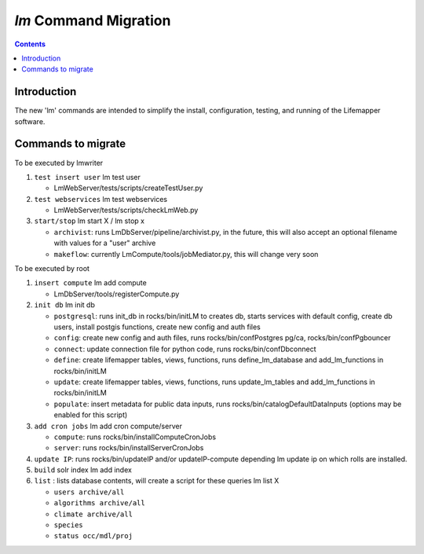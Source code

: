 .. highlight:: rest

`lm` Command Migration
======================
.. contents::

Introduction
------------
The new 'lm' commands are intended to simplify the install, configuration, 
testing, and running of the Lifemapper software.

Commands to migrate
-------------------

To be executed by lmwriter

#. ``test insert user``  lm test user
 
   * LmWebServer/tests/scripts/createTestUser.py

#. ``test webservices``  lm test webservices
 
   * LmWebServer/tests/scripts/checkLmWeb.py
 
#. ``start/stop``  lm start X / lm stop x
 
   * ``archivist``: runs LmDbServer/pipeline/archivist.py, in the future, this
     will also accept an optional filename with values for a "user" archive 
   * ``makeflow``: currently LmCompute/tools/jobMediator.py, this will change
     very soon

To be executed by root

#. ``insert compute`` lm add compute
 
   * LmDbServer/tools/registerCompute.py
 
#. ``init db`` lm init db
 
   * ``postgresql``: runs init_db in rocks/bin/initLM to creates db, starts
     services with default config, create db users, install postgis functions,     
     create new config and auth files
   * ``config``: create new config and auth files, runs 
     rocks/bin/confPostgres pg/ca, rocks/bin/confPgbouncer
   * ``connect``: update connection file for python code, runs 
     rocks/bin/confDbconnect
   * ``define``: create lifemapper tables, views, functions,
     runs define_lm_database and add_lm_functions in rocks/bin/initLM
   * ``update``: create lifemapper tables, views, functions,
     runs update_lm_tables and add_lm_functions in rocks/bin/initLM
   * ``populate``: insert metadata for public data inputs, runs
     rocks/bin/catalogDefaultDataInputs (options may be enabled for this script)
 
#. ``add cron jobs`` lm add cron compute/server
 
   * ``compute``: runs rocks/bin/installComputeCronJobs
   * ``server``: runs rocks/bin/installServerCronJobs

#. ``update IP``: runs rocks/bin/updateIP and/or updateIP-compute depending lm update ip
   on which rolls are installed.
#. ``build`` solr index  lm add index
#. ``list`` : lists database contents, will create a script for these queries lm list X
 
   * ``users archive/all``
   * ``algorithms archive/all``
   * ``climate archive/all``  
   * ``species``
   * ``status occ/mdl/proj`` 
